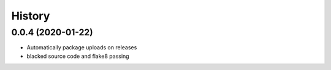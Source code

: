 =======
History
=======

0.0.4 (2020-01-22)
------------------

* Automatically package uploads on releases
* blacked source code and flake8 passing

